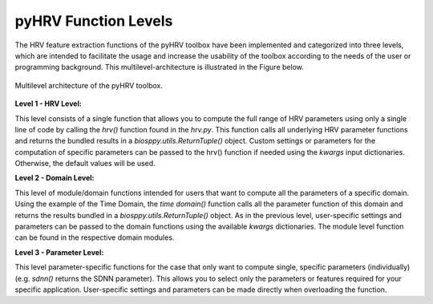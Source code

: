 pyHRV Function Levels
=====================

The HRV feature extraction functions of the pyHRV toolbox have been implemented and categorized into three levels, which are intended to facilitate the usage and increase the usability of the toolbox according to the needs of the user or programming background. This multilevel-architecture is illustrated in the Figure below.

.. figure:: /_static/function_levels.png
   :align: center

   Multilevel architecture of the pyHRV toolbox.

**Level 1 - HRV Level:**

This level consists of a single function that allows you to compute the full range of HRV parameters using only a single line of code by calling the `hrv()` function found in the `hrv.py`. This function calls all underlying HRV parameter functions and returns the bundled results in a `biosppy.utils.ReturnTuple()` object. Custom settings or parameters for the computation of specific parameters can be passed to the hrv() function if needed using the `kwargs` input dictionaries. Otherwise, the default values will be used.

.. seealso::

  :ref:`ref-hrvfunc`


**Level 2 - Domain Level:**

This level of module/domain functions intended for users that want to compute all the parameters of a specific domain. Using the example of the Time Domain, the `time domain()` function calls all the parameter function of this domain and returns the results bundled in a `biosppy.utils.ReturnTuple()` object. As in the previous level, user-specific settings and parameters can be passed to the domain functions using the available `kwargs` dictionaries. The module level function can be found in the respective domain modules.

.. seealso::

   * :ref:`ref-timedomain` (time_domain.py)
   * :ref:`ref-frequencydomain` (frequency_domain.py)
   * :ref:`ref-nonlinear` (nonlinear.py)

**Level 3 - Parameter Level:**

This level parameter-specific functions for the case that only want to compute single, specific parameters
(individually) (e.g. `sdnn()` returns the SDNN parameter). This allows you to select only the parameters or features
required for your specific application. User-specific settings and parameters can be made directly when overloading
the function.